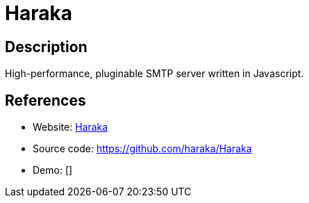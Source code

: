 = Haraka

:Name:          Haraka
:Language:      Haraka
:License:       MIT
:Topic:         Communication systems
:Category:      Email
:Subcategory:   Mail Transfer Agents

// END-OF-HEADER. DO NOT MODIFY OR DELETE THIS LINE

== Description

High-performance, pluginable SMTP server written in Javascript.

== References

* Website: http://haraka.github.io/[Haraka]
* Source code: https://github.com/haraka/Haraka[https://github.com/haraka/Haraka]
* Demo: []
